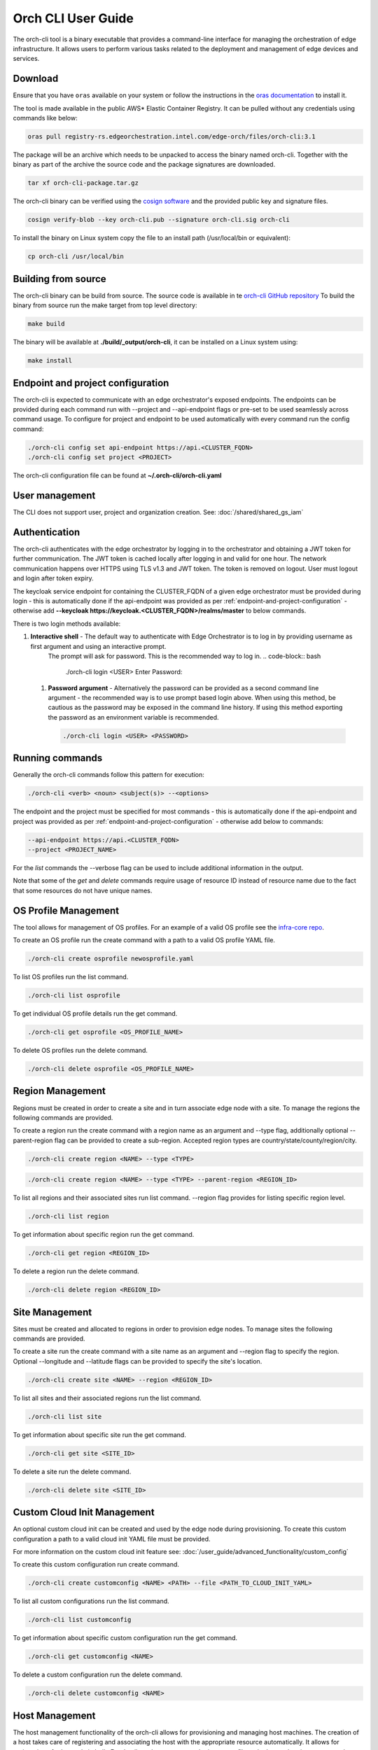 Orch CLI User Guide
===================

The orch-cli tool is a binary executable that provides a command-line interface for managing the orchestration of edge infrastructure.
It allows users to perform various tasks related to the deployment and management of edge devices and services.

.. _cli-download:

Download
^^^^^^^^

Ensure that you have ``oras`` available on your system or follow the instructions in the
`oras documentation <https://oras.land/docs/installation>`_ to install it.

The tool is made available in the public AWS* Elastic Container Registry. It can be pulled without any credentials using commands like below:

.. code-block:: bash

    oras pull registry-rs.edgeorchestration.intel.com/edge-orch/files/orch-cli:3.1

The package will be an archive which needs to be unpacked to access the binary named orch-cli.
Together with the binary as part of the archive the source code and the package signatures are downloaded.

.. code-block:: bash

    tar xf orch-cli-package.tar.gz

The orch-cli binary can be verified using the `cosign software <https://docs.sigstore.dev/cosign/system_config/installation/>`_ and the provided public key and signature files.

.. code-block:: bash

    cosign verify-blob --key orch-cli.pub --signature orch-cli.sig orch-cli

To install the binary on Linux system copy the file to an install path (/usr/local/bin or equivalent):

.. code-block:: bash

    cp orch-cli /usr/local/bin

Building from source
^^^^^^^^^^^^^^^^^^^^

The orch-cli binary can be build from source. The source code is available in te `orch-cli GitHub repository <https://github.com/open-edge-platform/orch-cli>`_
To build the binary from source run the make target from top level directory:

.. code-block:: bash

    make build

The binary will be available at **./build/_output/orch-cli**, it can be installed on a Linux system using:

.. code-block:: bash

    make install

.. _endpoint-and-project-configuration:

Endpoint and project configuration
^^^^^^^^^^^^^^^^^^^^^^^^^^^^^^^^^^

The orch-cli is expected to communicate with an edge orchestrator's exposed endpoints.
The endpoints can be provided during each command run with --project and --api-endpoint flags or pre-set
to be used seamlessly across command usage. To configure for project and endpoint to be used automatically with every command run the config command:

.. code-block:: bash

    ./orch-cli config set api-endpoint https://api.<CLUSTER_FQDN>
    ./orch-cli config set project <PROJECT>

The orch-cli configuration file can be found at **~/.orch-cli/orch-cli.yaml**

User management
^^^^^^^^^^^^^^^

The CLI does not support user, project and organization creation. See:
:doc:`/shared/shared_gs_iam`

Authentication
^^^^^^^^^^^^^^

The orch-cli authenticates with the edge orchestrator by logging in to the orchestrator and obtaining a JWT token for further communication.
The JWT token is cached locally after logging in and valid for one hour. The network communication happens over HTTPS using TLS v1.3 and JWT token.
The token is removed on logout. User must logout and login after token expiry.

The keycloak service endpoint for containing the CLUSTER_FQDN of a given edge orchestrator must be provided during login - this is automatically
done if the api-endpoint was provided as per :ref:`endpoint-and-project-configuration` - otherwise add **--keycloak https://keycloak.<CLUSTER_FQDN>/realms/master** to below commands.

There is two login methods available:

#. **Interactive shell** - The default way to authenticate with Edge Orchestrator is to log in by providing username as first argument and using an interactive prompt.
    The prompt will ask for password. This is the recommended way to log in.
    .. code-block:: bash

        ./orch-cli login <USER>
        Enter Password:

 #. **Password argument** - Alternatively the password can be provided as a second command line argument - the recommended way is to use prompt based login above.
    When using this method, be cautious as the password may be exposed in the command line history. If using this method exporting the password as an environment variable is recommended.

    .. code-block:: bash

        ./orch-cli login <USER> <PASSWORD>

Running commands
^^^^^^^^^^^^^^^^

Generally the orch-cli commands follow this pattern for execution:

.. code-block:: bash

    ./orch-cli <verb> <noun> <subject(s)> --<options>

The endpoint and the project must be specified for most commands - this is automatically
done if the api-endpoint and project was provided as per :ref:`endpoint-and-project-configuration` - otherwise add below to commands:

.. code-block:: bash

    --api-endpoint https://api.<CLUSTER_FQDN>
    --project <PROJECT_NAME>

For the *list* commands the --verbose flag can be used to include additional information in the output.

Note that some of the *get* and *delete* commands require usage of resource ID instead of resource name due to the fact that some resources do not have unique names.

OS Profile Management
^^^^^^^^^^^^^^^^^^^^^

The tool allows for management of OS profiles.
For an example of a valid OS profile see the `infra-core repo <https://github.com/open-edge-platform/infra-core/blob/main/os-profiles/microvisor-nonrt.yaml>`_.

To create an OS profile run the create command with a path to a valid OS profile YAML file.

.. code-block:: bash

    ./orch-cli create osprofile newosprofile.yaml

To list OS profiles run the list command.

.. code-block:: bash

    ./orch-cli list osprofile

To get individual OS profile details run the get command.

.. code-block:: bash

    ./orch-cli get osprofile <OS_PROFILE_NAME>

To delete OS profiles run the delete command.

.. code-block:: bash

    ./orch-cli delete osprofile <OS_PROFILE_NAME>

Region Management
^^^^^^^^^^^^^^^^^

Regions must be created in order to create a site and in turn associate edge node with a site.
To manage the regions the following commands are provided.

To create a region run the create command with a region name as an argument and --type flag,
additionally optional --parent-region flag can be provided to create a sub-region.
Accepted region types are country/state/county/region/city.

.. code-block:: bash

    ./orch-cli create region <NAME> --type <TYPE>

.. code-block:: bash

    ./orch-cli create region <NAME> --type <TYPE> --parent-region <REGION_ID>

To list all regions and their associated sites run list command. --region flag provides for listing specific region level.

.. code-block:: bash

    ./orch-cli list region

To get information about specific region run the get command.

.. code-block:: bash

    ./orch-cli get region <REGION_ID>

To delete a region run the delete command.

.. code-block:: bash

    ./orch-cli delete region <REGION_ID>

Site Management
^^^^^^^^^^^^^^^

Sites must be created and allocated to regions in order to provision edge nodes.
To manage sites the following commands are provided.

To create a site run the create command with a site name as an argument and --region flag to specify the region.
Optional --longitude and --latitude flags can be provided to specify the site's location.

.. code-block:: bash

    ./orch-cli create site <NAME> --region <REGION_ID>

To list all sites and their associated regions run the list command.

.. code-block:: bash

    ./orch-cli list site

To get information about specific site run the get command.

.. code-block:: bash

    ./orch-cli get site <SITE_ID>

To delete a site run the delete command.

.. code-block:: bash

    ./orch-cli delete site <SITE_ID>

Custom Cloud Init Management
^^^^^^^^^^^^^^^^^^^^^^^^^^^^

An optional custom cloud init can be created and used by the edge node during provisioning.
To create this custom configuration a path to a valid cloud init YAML file must be provided.

For more information on the custom cloud init feature see:
:doc:`/user_guide/advanced_functionality/custom_config`

To create this custom configuration run create command.

.. code-block:: bash

    ./orch-cli create customconfig <NAME> <PATH> --file <PATH_TO_CLOUD_INIT_YAML>

To list all custom configurations run the list command.

.. code-block:: bash

    ./orch-cli list customconfig

To get information about specific custom configuration run the get command.

.. code-block:: bash

    ./orch-cli get customconfig <NAME>

To delete a custom configuration run the delete command.

.. code-block:: bash

    ./orch-cli delete customconfig <NAME>

Host Management
^^^^^^^^^^^^^^^

The host management functionality of the orch-cli allows for provisioning and managing host machines.
The creation of a host takes care of registering and associating the host with the appropriate resource automatically.
It allows for registration of edge node in bulk.
For details on how to prepare the input .csv file and advanced options to create the hosts see:
:doc:`/user_guide/set_up_edge_infra/edge_node_onboard/edge_node_registration`

To create a host run the create command with the --import-from-csv flag pointing to .csv filepath.

.. code-block:: bash

    ./orch-cli create host --import-from-csv <PATH_TO_CSV_FILE>

To list all hosts run the list command.

.. code-block:: bash

    ./orch-cli list host

To get a specific host run get command.

.. code-block:: bash

    ./orch-cli get host <HOST_ID>

To delete a specific host run the delete command.

.. code-block:: bash

    ./orch-cli delete host <HOST_ID>

AMT Policy Management
^^^^^^^^^^^^^^^^^^^^^

AMT domain profiles are necessary components for managing AMT-enabled devices. They define the configuration and policies applied to these devices during provisioning and operation.

To create an AMT domain profile run the create command. User will be prompted for certificate password.

.. code-block:: bash

    ./orch-cli create amtprofile <NAME> --cert <PATH_TO_CERTIFICATE> --cert-format <CERT_FORMAT> --domain-suffix <DOMAIN>

To list all AMT domain profiles run the list command.

.. code-block:: bash

    ./orch-cli list amtprofile

To get information about a specific AMT domain profile run the get command.

.. code-block:: bash

    ./orch-cli get amtprofile <NAME>

To delete an AMT domain profile run the delete command.

.. code-block:: bash

    ./orch-cli delete amtprofile <NAME>

Help
^^^^

For help with any of the commands run the command with `--help`.

Additional commands:
^^^^^^^^^^^^^^^^^^^^

Additional commands are currently in place but in experimental stages.
See "./orch-cli <verb> <noun> --help" for current usage and capabilities of these commands.
